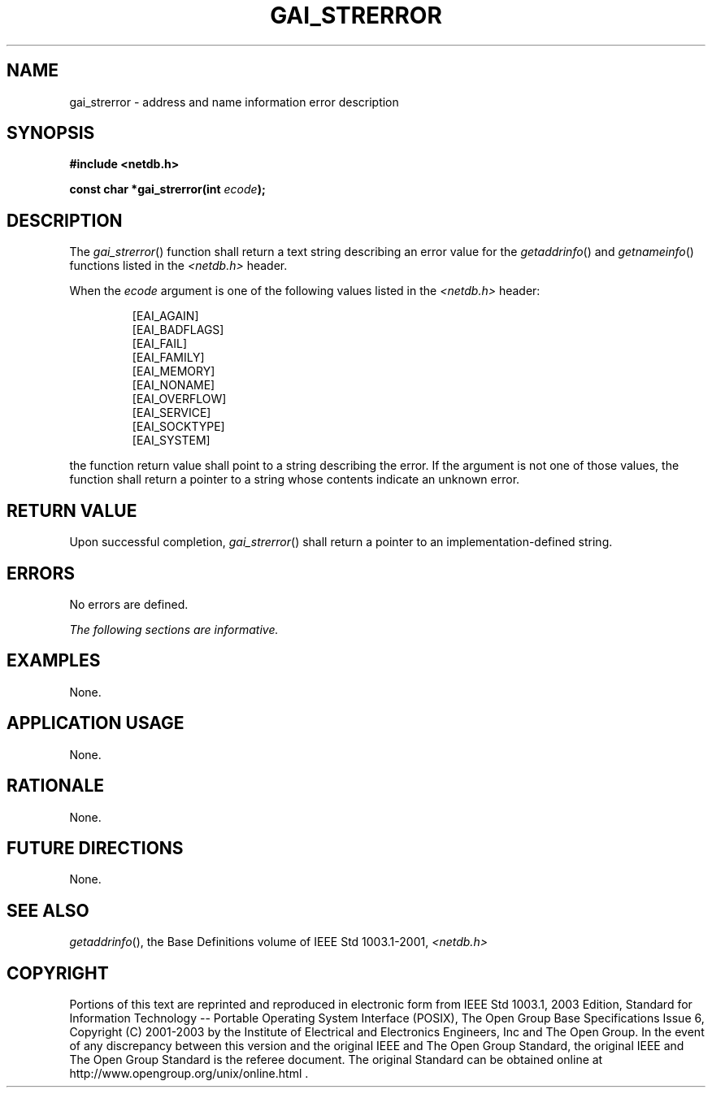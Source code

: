 .\" Copyright (c) 2001-2003 The Open Group, All Rights Reserved 
.TH "GAI_STRERROR" 3 2003 "IEEE/The Open Group" "POSIX Programmer's Manual"
.\" gai_strerror 
.SH NAME
gai_strerror \- address and name information error description
.SH SYNOPSIS
.LP
\fB#include <netdb.h>
.br
.sp
const char *gai_strerror(int\fP \fIecode\fP\fB);
.br
\fP
.SH DESCRIPTION
.LP
The \fIgai_strerror\fP() function shall return a text string describing
an error value for the \fIgetaddrinfo\fP() and \fIgetnameinfo\fP()
functions listed in the \fI<netdb.h>\fP header.
.LP
When the \fIecode\fP argument is one of the following values listed
in the \fI<netdb.h>\fP header:
.sp
.RS
.nf

[EAI_AGAIN]
[EAI_BADFLAGS]
[EAI_FAIL]
[EAI_FAMILY]
[EAI_MEMORY]
[EAI_NONAME]
[EAI_OVERFLOW]
[EAI_SERVICE]
[EAI_SOCKTYPE]
[EAI_SYSTEM]
.fi
.RE
.LP
the function return value shall point to a string describing the error.
If the argument is not one of those values, the function
shall return a pointer to a string whose contents indicate an unknown
error.
.SH RETURN VALUE
.LP
Upon successful completion, \fIgai_strerror\fP() shall return a pointer
to an implementation-defined string.
.SH ERRORS
.LP
No errors are defined.
.LP
\fIThe following sections are informative.\fP
.SH EXAMPLES
.LP
None.
.SH APPLICATION USAGE
.LP
None.
.SH RATIONALE
.LP
None.
.SH FUTURE DIRECTIONS
.LP
None.
.SH SEE ALSO
.LP
\fIgetaddrinfo\fP(), the Base Definitions volume of IEEE\ Std\ 1003.1-2001,
\fI<netdb.h>\fP
.SH COPYRIGHT
Portions of this text are reprinted and reproduced in electronic form
from IEEE Std 1003.1, 2003 Edition, Standard for Information Technology
-- Portable Operating System Interface (POSIX), The Open Group Base
Specifications Issue 6, Copyright (C) 2001-2003 by the Institute of
Electrical and Electronics Engineers, Inc and The Open Group. In the
event of any discrepancy between this version and the original IEEE and
The Open Group Standard, the original IEEE and The Open Group Standard
is the referee document. The original Standard can be obtained online at
http://www.opengroup.org/unix/online.html .
